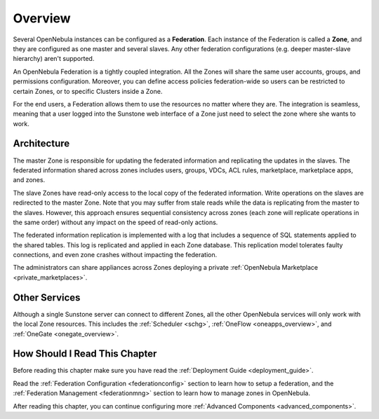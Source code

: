 .. _introf:

======================
Overview
======================

Several OpenNebula instances can be configured as a **Federation**. Each instance of the Federation is called a **Zone**, and they are configured as one master and several slaves. Any other federation configurations (e.g. deeper master-slave hierarchy) aren't supported.

An OpenNebula Federation is a tightly coupled integration. All the Zones will share the same user accounts, groups, and permissions configuration. Moreover, you can define access policies federation-wide so users can be restricted to certain Zones, or to specific Clusters inside a Zone.

For the end users, a Federation allows them to use the resources no matter where they are. The integration is seamless, meaning that a user logged into the Sunstone web interface of a Zone just need to select the zone where she wants to work.

.. _introf_architecture:

Architecture
================================================================================

The master Zone is responsible for updating the federated information and replicating the updates in the slaves. The federated information shared across zones includes users, groups, VDCs, ACL rules, marketplace, marketplace apps, and zones.

The slave Zones have read-only access to the local copy of the federated information. Write operations on the slaves are redirected to the master Zone. Note that you may suffer from stale reads while the data is replicating from the master to the slaves. However, this approach ensures sequential consistency across zones (each zone will replicate operations in the same order) without any impact on the speed of read-only actions.

The federated information replication is implemented with a log that includes a sequence of SQL statements applied to the shared tables. This log is replicated and applied in each Zone database. This replication model tolerates faulty connections, and even zone crashes without impacting the federation.

The administrators can share appliances across Zones deploying a private :ref:`OpenNebula Marketplace <private_marketplaces>`.

Other Services
================================================================================

Although a single Sunstone server can connect to different Zones, all the other OpenNebula services will only work with the local Zone resources. This includes the :ref:`Scheduler <schg>`, :ref:`OneFlow <oneapps_overview>`, and :ref:`OneGate <onegate_overview>`.

How Should I Read This Chapter
================================================================================

Before reading this chapter make sure you have read the :ref:`Deployment Guide <deployment_guide>`.

Read the :ref:`Federation Configuration <federationconfig>` section to learn how to setup a federation, and the :ref:`Federation Management <federationmng>` section to learn how to manage zones in OpenNebula.

After reading this chapter, you can continue configuring more :ref:`Advanced Components <advanced_components>`.
